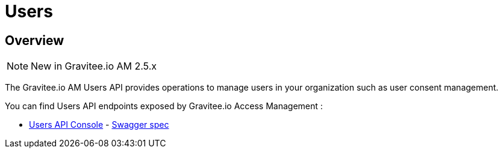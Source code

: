 = Users
:page-sidebar: am_3_x_sidebar
:page-permalink: am/current/am_devguide_protocols_users_overview.html
:page-folder: am/dev-guide/protocols/users
:page-layout: am

== Overview

NOTE: New in Gravitee.io AM 2.5.x


The Gravitee.io AM Users API provides operations to manage users in your organization such as user consent management.

You can find Users API endpoints exposed by Gravitee.io Access Management :

* link:/am/current/users/index.html[Users API Console, window="_blank"] - link:/am/current/users/swagger.yml[Swagger spec, window="_blank"]
